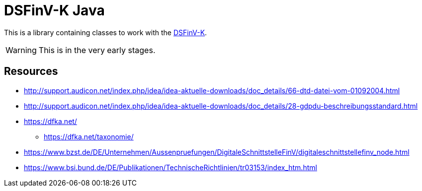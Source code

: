 = DSFinV-K Java

This is a library containing classes to work with the https://www.bzst.de/DE/Unternehmen/Aussenpruefungen/DigitaleSchnittstelleFinV/digitaleschnittstellefinv_node.html[DSFinV-K].

WARNING: This is in the very early stages.

== Resources

* http://support.audicon.net/index.php/idea/idea-aktuelle-downloads/doc_details/66-dtd-datei-vom-01092004.html
* http://support.audicon.net/index.php/idea/idea-aktuelle-downloads/doc_details/28-gdpdu-beschreibungsstandard.html
* https://dfka.net/
** https://dfka.net/taxonomie/
* https://www.bzst.de/DE/Unternehmen/Aussenpruefungen/DigitaleSchnittstelleFinV/digitaleschnittstellefinv_node.html
* https://www.bsi.bund.de/DE/Publikationen/TechnischeRichtlinien/tr03153/index_htm.html

